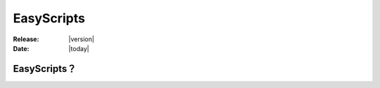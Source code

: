 ===================
EasyScripts 
===================

:Release: |version|
:Date: |today|

EasyScripts？
==================




